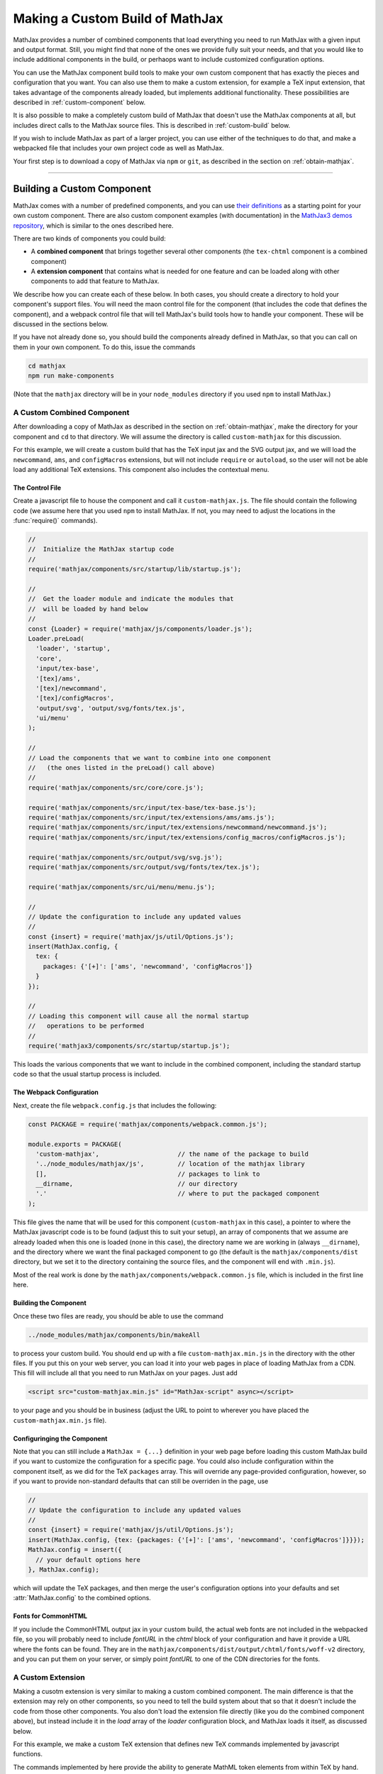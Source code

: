 .. _web-custom-build:

################################
Making a Custom Build of MathJax
################################

MathJax provides a number of combined components that load everything
you need to run MathJax with a given input and output format.  Still,
you might find that none of the ones we provide fully suit your
needs, and that you would like to include additional components in the
build, or perhaops want to include customized configuration options.

You can use the MathJax component build tools to make your own custom
component that has exactly the pieces and configuration that you
want. You can also use them to make a custom extension, for example a
TeX input extension, that takes advantage of the components already
loaded, but implements additional functionality.
These possibilities are described in :ref:`custom-component` below.  

It is also possible to make a completely custom build of MathJax that
doesn't use the MathJax components at all, but includes direct calls
to the MathJax source files.  This is described in :ref:`custom-build`
below.

If you wish to include MathJax as part of a larger project, you can
use either of the techniques to do that, and make a webpacked file
that includes your own project code as well as MathJax.

Your first step is to download a copy of MathJax via ``npm`` or
``git``, as described in the section on :ref:`obtain-mathjax`.

-----


.. _custom-component:

Building a Custom Component
===========================

MathJax comes with a number of predefined components, and you can use
`their definitions
<https://github.com/mathjax/MathJax/tree/master/components/src>`__ as a starting
point for your own custom component.  There are also custom component
examples (with documentation) in the `MathJax3 demos repository
<https://github.com/mathjax/mj3-demos#customization>`__, which is
similar to the ones described here.

There are two kinds of components you could build:

* A **combined component** that brings together several other
  components (the ``tex-chtml`` component is a combined component)
* A **extension component** that contains what is needed for one
  feature and can be loaded along with other components to add
  that feature to MathJax.

We describe how you can create each of these below.  In both cases,
you should create a directory to hold your component's support files.
You will need the maon control file for the component (that includes
the code that defines the component), and a webpack control file that
will tell MathJax's build tools how to handle your component.  These
will be discussed in the sections below.

If you have not already done so, you should build the components
already defined in MathJax, so that you can call on them in your own
component.  To do this, issue the commands

.. code-block:: shell

   cd mathjax
   npm run make-components

(Note that the ``mathjax`` directory will be in your ``node_modules``
directory if you used ``npm`` to install MathJax.)


.. _custom-combined:

A Custom Combined Component
---------------------------

After downloading a copy of MathJax as described in the section on
:ref:`obtain-mathjax`, make the directory for your component and
``cd`` to that directory.  We will assume the directory is called
``custom-mathjax`` for this discussion.

For this example, we will create a custom build that has the TeX input
jax and the SVG output jax, and we will load the ``newcommand``,
``ams``, and ``configMacros`` extensions, but will not include
``require`` or ``autoload``, so the user will not be able load any
additional TeX extensions.  This component also includes the
contextual menu.


The Control File
................

Create a javascript file to house the component and call it
``custom-mathjax.js``.  The file should contain the following code (we
assume here that you used ``npm`` to install MathJax.  If not, you may
need to adjust the locations in the :func:`require()` commands).

.. code-block:: javascript

   //
   //  Initialize the MathJax startup code
   //
   require('mathjax/components/src/startup/lib/startup.js');

   //
   //  Get the loader module and indicate the modules that
   //  will be loaded by hand below
   //
   const {Loader} = require('mathjax/js/components/loader.js');
   Loader.preLoad(
     'loader', 'startup',
     'core',
     'input/tex-base',
     '[tex]/ams',
     '[tex]/newcommand',
     '[tex]/configMacros',
     'output/svg', 'output/svg/fonts/tex.js',
     'ui/menu'
   );

   //
   // Load the components that we want to combine into one component
   //   (the ones listed in the preLoad() call above)
   //
   require('mathjax/components/src/core/core.js');

   require('mathjax/components/src/input/tex-base/tex-base.js');
   require('mathjax/components/src/input/tex/extensions/ams/ams.js');
   require('mathjax/components/src/input/tex/extensions/newcommand/newcommand.js');
   require('mathjax/components/src/input/tex/extensions/config_macros/configMacros.js');

   require('mathjax/components/src/output/svg/svg.js');
   require('mathjax/components/src/output/svg/fonts/tex/tex.js');

   require('mathjax/components/src/ui/menu/menu.js');

   //
   // Update the configuration to include any updated values
   //
   const {insert} = require('mathjax/js/util/Options.js');
   insert(MathJax.config, {
     tex: {
       packages: {'[+]': ['ams', 'newcommand', 'configMacros']}
     }
   });

   //
   // Loading this component will cause all the normal startup
   //   operations to be performed
   //
   require('mathjax3/components/src/startup/startup.js');


This loads the various components that we want to include in the
combined component, including the standard startup code so that the
usual startup process is included.


The Webpack Configuration
.........................

Next, create the file ``webpack.config.js`` that includes the
following:

.. code-block:: javascript

   const PACKAGE = require('mathjax/components/webpack.common.js');

   module.exports = PACKAGE(
     'custom-mathjax',                     // the name of the package to build
     '../node_modules/mathjax/js',         // location of the mathjax library
     [],                                   // packages to link to
     __dirname,                            // our directory
     '.'                                   // where to put the packaged component
   );

This file gives the name that will be used for this component
(``custom-mathjax`` in this case), a pointer to where the MathJax
javascript code is to be found (adjust this to suit your setup), an
array of components that we assume are already loaded when this one is
loaded (none in this case), the directory name we are working in
(always ``__dirname``), and the directory where we want the final
packaged component to go (the default is the
``mathjax/components/dist`` directory, but we set it to the directory
containing the source files, and the component will end with
``.min.js``).

Most of the real work is done by the
``mathjax/components/webpack.common.js`` file, which is included in
the first line here.


Building the Component
......................

Once these two files are ready, you should be able to use the command

.. code-block:: shell

   ../node_modules/mathjax/components/bin/makeAll

to process your custom build.  You should end up with a file
``custom-mathjax.min.js`` in the directory with the other files.  If
you put this on your web server, you can load it into your web pages
in place of loading MathJax from a CDN.  This fill will include all
that you need to run MathJax on your pages.  Just add

.. code-block:: html

   <script src="custom-mathjax.min.js" id="MathJax-script" async></script>

to your page and you should be in business (adjust the URL to point to
wherever you have placed the ``custom-mathjax.min.js`` file).


Configuringing the Component
............................

Note that you can still include a  ``MathJax = {...}`` definition in
your web page before loading this custom MathJax build if you want to
customize the configuration for a specific page.  You could also
include configuration within the component itself, as we did for the
TeX ``packages`` array.  This will override any page-provided
configuration, however, so if you want to provide non-standard
defaults that can still be overriden in the page, use

.. code-block:: javascript

   //
   // Update the configuration to include any updated values
   //
   const {insert} = require('mathjax/js/util/Options.js');
   insert(MathJax.config, {tex: {packages: {'[+]': ['ams', 'newcommand', 'configMacros']}}});
   MathJax.config = insert({
     // your default options here
   }, MathJax.config);

which will update the TeX packages, and then merge the user's
configuration options into your defaults and set
:attr:`MathJax.config` to the combined options.


Fonts for CommonHTML
....................

If you include the CommonHTML output jax in your custom build, the
actual web fonts are not included in the webpacked file, so you will
probably need to include `fontURL` in the `chtml`
block of your configuration and have it provide a URL where the fonts
can be found.  They are in the
``mathjax/components/dist/output/chtml/fonts/woff-v2`` directory, and
you can put them on your server, or simply point `fontURL` to one of
the CDN directories for the fonts.
 

.. _custom-extension:

A Custom Extension
------------------

Making a cusotm extension is very similar to making a custom combined
component.  The main difference is that the extension may rely on
other components, so you need to tell the build system about that so
that it doesn't include the code from those other components.  You
also don't load the extension file directly (like you do the combined
component above), but instead include it in the `load` array of the
`loader` configuration block, and MathJax loads it itself, as
discussed below.

For this example, we make a custom TeX extension that defines new TeX
commands implemented by javascript functions.

The commands implemented by here provide the ability to generate
MathML token elements from within TeX by hand. This allows more
control over the content and attributes of the elements produced. The
macros are ``\mi``, ``\mo``, ``\mn``, ``\ms``, and ``\mtext``, and
they each take an argument that is the text to be used as the content
of the corresponding MathML element. The text is not further processed
by TeX, but the extension does convert sequences of the form
``\uNNNN`` (where the ``N`` are hexadecimal digits) into the
corresponding unicode character; e.g., ``\mi{\u2460}`` would produce
U+2460, a circled digit 1, as the content of an ``mi`` element.


The Extension File
..................

After downloading a copy of MathJax as described in the section on
:ref:`obtain-mathjax`, create a directory for the extension named
``custom-extension`` and cd to it.  Then create the file ``mml.js``
containing the following text:

.. code-block:: javascript

    import {Configuration}  from '../node_modules/mathjax/js/input/tex/Configuration.js';
    import {CommandMap} from '../node_modules/mathjax/js/input/tex/SymbolMap.js';
    import TexError from '../node_modules/mathjax/js/input/tex/TexError.js';

    /**
     * This function prevents multi-letter mi elements from being
     *   interpretted as TEXCLASS.OP
     */
    function classORD(node) {
       this.getPrevClass(node);
       return this;
    }

    /**
     *  Convert \uXXXX to corresponding unicode characters within a string
     */
    function convertEscapes(text) {
       return text.replace(/\\u([0-9A-F]{4})/gi, (match, hex) => String.fromCharCode(parseInt(hex,16)));
    }

    /**
     * Allowed attributes on any token element other than the ones with default values
     */
    const ALLOWED = {
       style: true,
       href: true,
       id: true,
       class: true
    };

    /**
     * Parse a string as a set of attribute="value" pairs.
     */
    function parseAttributes(text, type) {
       const attr = {};
       if (text) {
          let match;
          while ((match = text.match(/^\s*((?:data-)?[a-z][-a-z]*)\s*=\s*(?:"([^"]*)"|(.*?))(?:\s+|,\s*|$)/i))) {
             const name = match[1], value = match[2] || match[3]
             if (type.defaults.hasOwnProperty(name) || ALLOWED.hasOwnProperty(name) || name.substr(0,5) === 'data-') {
                attr[name] = convertEscapes(value);
             } else {
                throw new TexError('BadAttribute', 'Unknown attribute "%1"', name);
             }
             text = text.substr(match[0].length);
          }
          if (text.length) {
             throw new TexError('BadAttributeList', 'Can\'t parse as attributes: %1', text);
          }
       }
       return attr;
    }

    /**
     *  The methods needed for the MathML token commands
     */
    const MmlMethods = {

       /**
        * @param {TeXParser} parser   The TeX parser object
        * @param {string} name        The control sequence that is calling thi sfunction
        * @param {string} type        The MathML element type to be created
        */
       mmlToken(parser, name, type) {
          const typeClass = parser.configuration.nodeFactory.mmlFactory.getNodeClass(type);
          const def = parseAttributes(parser.GetBrackets(name), typeClass);
          const text = convertEscapes(parser.GetArgument(name));
          const mml = parser.create('node', type, [parser.create('text', text)], def);
          if (type === 'mi') mml.setTeXclass = classORD;
          parser.Push(mml);
       }

    };

    /**
     *  The macro mapping of control sequence to function calls
     */
    const MmlMap = new CommandMap('mmlMap', {
       mi: ['mmlToken', 'mi'],
       mo: ['mmlToken', 'mo'],
       mn: ['mmlToken', 'mn'],
       ms: ['mmlToken', 'ms'],
       mtext: ['mmlToken', 'mtext']
    }, MmlMethods);

    /**
     * The configuration used to enable the MathML macros
     */
    const MmlConfiguration = Configuration.create(
       'mml', {handler: {macro: ['mmlMap']}}
    );


The comments explain what this code is doing.  The main piece needed
to make it a TeX extension is the ``Configuration`` created in the
last few lines.  It creates a TeX package named ``mml`` that handles
macros through a ``CommandMap`` named ``mmlMap`` that is defined just
above it. That command map defines five macros decscribed at at the
beginning of this section, each of which is tied to a method named
``mmlToken`` in the ``MmlMethods`` object that is defined earlier,
passing it the name of the MathML token element to create.
The ``mmlToken`` method is the one that is called by the TeX parser
when the ``\mi`` and other macros are called.  It gets the argument to
the macro, and any optional attributes, and creates the MathML element
with the attributes, using the argument as the text of the element.


The Webpack Configuration
.........................

Next, create the file ``webpack.config.js`` that includes the
following:

.. code-block:: javascript

   const PACKAGE = require('mathjax/components/webpack.common.js');

   module.exports = PACKAGE(
     'mml',                                // the name of the package to build
     '../node_modules/mathjax/js',         // location of the mathjax library
     [                                     // packages to link to
        'components/src/core/lib',
        'components/src/input/tex-base/lib'
     ],
     __dirname,                            // our directory
     '.'                                   // where to put the packaged component
   );

This file gives the name that will be used for this component (``mml``
in this case), a pointer to where the MathJax javascript code is to be
found (adjust this to suit your setup), an array of components that we
assume are already loaded when this one is loaded (the ``core`` and
``tex-base`` components in this case), the directory name we are
working in (always ``__dirname``), and the directory where we want the
final packaged component to go (the default is the
``mathjax/components/dist`` directory, but we set it to the directory
containing the source files, and the component will end with
``.min.js``).

Most of the real work is done by the
``mathjax/components/webpack.common.js`` file, which is included in
the first line here.


Building the Extension
......................

Once these two files are ready, you should be able to use the command

.. code-block:: shell

   ../node_modules/mathjax/components/bin/makeAll

to process your custom build.  You should end up with a file
``mml.min.js`` in the directory with the other files.  If
you put this on your web server, you can load it as a component by
putting it in the ``load`` array of the ``loader`` block of your
configuration, as descrinbed below.


Loading the Extension
.....................

To load your custom extension, you will need to tell MathJax where it
is located, and include it in the file to be loaded on startup.
MathJax allows you to define paths to locations where your extensions
are stored, and then you can refer to the extensions in that location
by using a prefix that represents that location.  MathJax has a
pre-defined prefix, ``mathjax`` that is the default prefix when none
is specified explicitly, and it refers to the location where the main
MathJax file was loaded (e.g., the file ``tex-svg.js``, or
``startup.js``).

You can define your own prefix to point to the location of your
extensions by using the ``paths`` object in the ``loader`` block of
your configutation.  In our case (see code below), we add a ``custom``
prefix, and have it point to the URL of our extension (in this case,
the same directory as the HTML file that loads it, prepresented by the
URL ``.``).  We use the ``custom`` prefix to specify
``[custom]/mml.min.js`` in the ``load`` array so that our extension
will be loaded.

Finally, we ad the ``mml`` extension to the ``packages`` array in the
``tex`` block of our configuration via the special notation `{'[+]':
[...]}` that tells MathJax to append the given array to the existing
``packages`` array that is already in the configuartion by default.
So this uses all teh packages that were already specified, plus our
new ``mml`` package that is defined in our extension.

The configuration and loading of MathJax now looks something like this:

.. code-block:: html

   <script>
   MathJax = {
      loader: {
         load: ['[custom]/mml.min.js'],
         paths: {custom: '.'}
      },
      tex: {
         packages: {'[+]': ['mml']}
      }
   };
   </script>
   <script type="text/javascript" id="MathJax-script" async
     src="https://cdnjs.cloudflare.com/ajax/libs/mathjax/3.0.0/latest.js?tex-chtml.js">
   </script>

You should change the ``custom: '.'`` line to point to the actual URL for
your server.

This example loads the ``tex-chtml.js`` combined compoinent, so the TeX
input is already loaded when our extension is loaded.  If you are
using ``startup.js`` instead, and including ``input/tex`` in the
``load`` array, you will need to tell MathJax that your extension
depends on the ``input/tex`` extension so that it waits to load your
extension until after the TeX input jax is loaded.  To do that, add a
``dependencies`` block to your configuration like the following:

.. code-block:: html

   <script>
   MathJax = {
      loader: {
         load: ['input/tex', 'output/chtml', '[custom]/mml.min.js'],
         paths: {custom: '.'},
         dependencies: {'[custom]/mml.min.js': ['input/tex']}
      },
      tex: {
         packages: {'[+]': ['mml']}
      }
   };
   </script>
   <script type="text/javascript" id="MathJax-script" async
     src="https://cdnjs.cloudflare.com/ajax/libs/mathjax/3.0.0/latest.js?startup.js">
   </script>

This example can be seen live in the `MathJax 3 demos
<https://github.com/mathjax/mj3-demos/blob/master/custom-tex-extension/mml.md>`__
repository.

-----


.. _custom-build:

A Custom MathJax Build
======================

It is possible to make a completely custom build of MathJax that is
not based on other MathJax components at all.  The following example
shows how to make a custom build that provides a function for
obtaining the speech string for a given TeX math string.  This example
is similar to one in the `MathJax3 demos
<https://github.com/mathjax/mj3-demos/blob/master/custom-build/custom-mathjax.md>`__
repository.

After downloading a copy of MathJax as described in the section on
:ref:`obtain-mathjax`, create a directory called ``mathjax-speech``
and cd into it.


The Custom Build File
---------------------

Create the custom MathJax file named ``mathjax-speech.js`` containing
the following:

.. code-block:: javascript

   //
   //  Load the desired components
   //
   const mathjax     = require('mathjax/js/mathjax.js').mathjax;      // MathJax core
   const TeX         = require('mathjax/js/input/tex.js').TeX;        // TeX input
   const MathML      = require('mathjax/js/input/mathml.js').MathML;  // MathML input
   const browser     = require('mathjax/js/adaptors/browserAdaptor.js').browserAdaptor; // browser DOM
   const Enrich      = require('mathjax/js/a11y/semantic-enrich.js').EnrichHandler;     // semantic enrichment
   const Register    = require('mathjax/js/handlers/html.js').RegisterHTMLHandler;      // the HTML handler
   const AllPackages = require('mathjax/js/input/tex/AllPackages').AllPackages;         // all TeX packages
   const STATE       = require('mathjax/js/core/MathItem.js').STATE;

   const sreReady    = require('mathjax/js/a11y/sre.js').sreReady;    // SRE promise;

   //
   //  Register the HTML handler with the browser adaptor and add the semantic enrichment
   //
   Enrich(Register(browser()), new MathML());

   //
   //  Create the TeX input jax
   //
   const inputJax = new TeX({
      packages: AllPackages,
      macros: {require: ['', 1]}      // Make \require a no-op since all packages are loaded
   });
      
   //
   //  Initialize mathjax with a blank DOM.
   //
   const html = MathJax.document('', {
      enrichSpeech: 'shallow',           // add speech to the enriched MathML
      InputJax: tex
   });

   //
   //  The user's configuration object
   //
   const CONFIG = window.MathJax || {};

   //
   //  The global MathJax object
   //
   window.MathJax = {
      version: mathjax.version,
      html: html,
      tex: inputJax,
      sreReady: sreReady,

      tex2speech(tex, display = true) {
         const math = new html.options.MathItem(tex, inputJax, display);
         math.convert(html, STATE.CONVERT);
         return math.root.attributes.get('data-semantic-speech') || 'no speech text generated';
      }
   }

   //
   // Perform ready function, if there is one
   //
   if (CONFIG.ready) {
      sreReady.then(CONFIG.ready);
   }

Unlike the component-based example above, this custom build calls on
the MathJax source files directly.  The ``import`` commands at the
beginning of the file load the needed objects, and the rest of the
code instructs MathJax to create a ``MathDocument`` object for
handling the conversions that we will be doing (using a TeX input
jax), and then defines a global ``MathJax`` object that has the
:meth:`tex2speech()` function that our custom build offers.

   
The Webpack Configuration
-------------------------

Next, create the file ``webpack.config.js`` that includes the
following:

.. code-block:: javascript

   const PACKAGE = require('mathjax/components/webpack.common.js');

   module.exports = PACKAGE(
     'mathjax-speech',                     // the name of the package to build
     '../node_modules/mathjax/js',         // location of the mathjax library
     [],                                   // packages to link to
     __dirname,                            // our directory
     '.'                                   // where to put the packaged component
   );

This file gives the name that will be used for this component
(``mathjax-speech`` in this case), a pointer to where the MathJax
javascript code is to be found (adjust this to suit your setup), an
array of components that we assume are already loaded when this one is
loaded (none, since this is a self-contained build), the directory
name we are working in (always ``__dirname``), and the directory where
we want the final packaged component to go (the default is the
``mathjax/components/dist`` directory, but we set it to the directory
containing the source files, and the component will end with
``.min.js``).

Most of the real work is done by the
``mathjax/components/webpack.common.js`` file, which is included in
the first line here.


Building the Custom File
------------------------

Once these two files are ready, you should be able to use the command

.. code-block:: shell

   ../node_modules/mathjax/components/bin/makeAll

to process your custom build.  You should end up with a file
``mathjax-speech.min.js`` in the directory with the other files.  it
will contain just the parts of MathJax that are needed to implement
the :meth:`MathJax.tex2speech()` command defined in the file above.
Note that this is not enough to do normal typesetting (for example, no
output jax has been included), so this is a minimal file for producing
the speech strings from TeX input.

Using the File in a Web Page
----------------------------

If you put the ``mathjax-speech.min.js`` file on your web server, you
can load it into your web pages in place of loading MathJax from a
CDN.  This fill will include all that you need to use the
:meth:`MathJax.tex2speech()` command in your pages.  Just add

.. code-block:: html

   <script src="mathjax-speech.min.js" id="MathJax-script" async></script>

to your page (adjust the URL to point to wherever you have placed the
``custom-mathjax.min.js`` file).  Then you can use javascript calls
like

.. code-block:: javascript

   const speech = MathJax.tex2speech('\\sqrt{x^2+1}', true);

to obtain a text string that contains the speech text for the square
root given in the TeX string.

Note, however, that the Speech-Rule Engine (SRE) that underlies the
speech generation loads asynchronously, so you have to be sure that
SRE is ready before you make such a call.  The ``mathjax-speech.js``
file provides two ways of handling the synchronization with SRE.  The
first is to use the global ``MathJax`` variable to include a
:meth:`ready()` function that is called when SRE is ready.  For
example,

.. code-block:: javascript

   window.speechReady = false;
   window.MathJax = {
      ready: () => {
         window.speechReady = true;
      }
   };

would set the global variable :data:`speechReady` to true when SRE is
ready to run (so you can check that value to see if speech can be
generated yet).  A more sophisticated :meth:`ready()` function could
allos you to queue translations to be befored, and when SRE is ready,
it performs them.  Alternatively, if you have a user interface that
allows users to transform TeX expressions, for example, then you could
initially disable to buttons that trigger speech generation, and use
the :meth:`ready()` function to enable them.  That way, the user can't
ask for speech translation until it can be produced.

The second method of synchronizing with SRE is through the fact that
the code sets :attr:`MathJax.sreReady` to a promise that is resolves
when SRE is ready, wich you can use to make sure SRE is ready when you
want to do sopeech generation.  For example

.. code-block:: javascript

   function showSpeech(tex, display = false) {
      MathJax.sreReady = MathJax.sreReady.then(() => {
        const speech = MathJax.tex2speech(tex, display);
        const output = document.getElementById('speech');
        output.innerHTML = '';
        output.appendChild(document.createTextNode(speech));
      });
   }

provides a function that lets you specify a TeX string to translate,
and then (asynchronously) generates the speech for it and displays it
as the contents of the DOM element with ``id="speech"`` in the page.

|-----|

